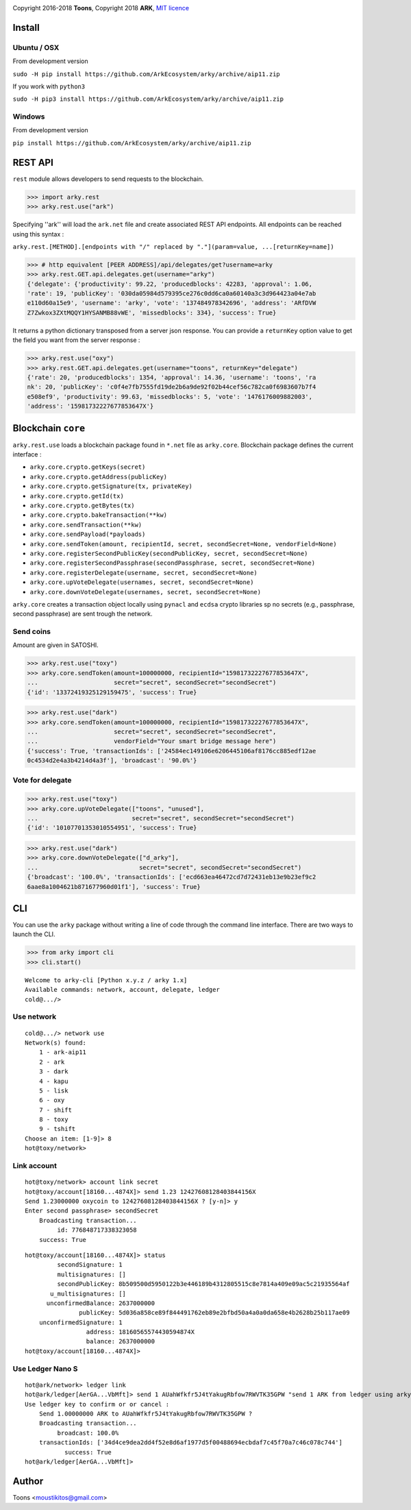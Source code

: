 .. image:: https://github.com/Moustikitos/arky/raw/master/arky-logo.png
   :target: https://ark.io

Copyright 2016-2018 **Toons**, Copyright 2018 **ARK**, `MIT licence`_

.. image:: https://travis-ci.org/ArkEcosystem/arky.svg?branch=aip11
    :target: https://travis-ci.org/ArkEcosystem/arky

Install
=======

Ubuntu / OSX
^^^^^^^^^^^^

From development version

``sudo -H pip install https://github.com/ArkEcosystem/arky/archive/aip11.zip``

If you work with ``python3``

``sudo -H pip3 install https://github.com/ArkEcosystem/arky/archive/aip11.zip``

Windows 
^^^^^^^

From development version

``pip install https://github.com/ArkEcosystem/arky/archive/aip11.zip``

REST API
========

``rest`` module allows developers to send requests to the blockchain.

>>> import arky.rest
>>> arky.rest.use("ark")

Specifying ''ark'' will load the ``ark.net`` file and create associated REST API endpoints.
All endpoints can be reached using this syntax :

``arky.rest.[METHOD].[endpoints with "/" replaced by "."](param=value, ...[returnKey=name])``

>>> # http equivalent [PEER ADDRESS]/api/delegates/get?username=arky
>>> arky.rest.GET.api.delegates.get(username="arky")
{'delegate': {'productivity': 99.22, 'producedblocks': 42283, 'approval': 1.06, 
'rate': 19, 'publicKey': '030da05984d579395ce276c0dd6ca0a60140a3c3d964423a04e7ab
e110d60a15e9', 'username': 'arky', 'vote': '137484978342696', 'address': 'ARfDVW
Z7Zwkox3ZXtMQQY1HYSANMB88vWE', 'missedblocks': 334}, 'success': True}

It returns a python dictionary transposed from a server json response. You can
provide a ``returnKey`` option value to get the field you want from the server response :

>>> arky.rest.use("oxy")
>>> arky.rest.GET.api.delegates.get(username="toons", returnKey="delegate")
{'rate': 20, 'producedblocks': 1354, 'approval': 14.36, 'username': 'toons', 'ra
nk': 20, 'publicKey': 'c0f4e7fb7555fd19de2b6a9de92f02b44cef56c782ca0f6983607b7f4
e508ef9', 'productivity': 99.63, 'missedblocks': 5, 'vote': '1476176009882003', 
'address': '15981732227677853647X'}

Blockchain ``core``
===================

``arky.rest.use`` loads a blockchain package found in  ``*.net`` file as ``arky.core``.
Blockchain package defines the current interface :

* ``arky.core.crypto.getKeys(secret)``
* ``arky.core.crypto.getAddress(publicKey)``
* ``arky.core.crypto.getSignature(tx, privateKey)``
* ``arky.core.crypto.getId(tx)``
* ``arky.core.crypto.getBytes(tx)``
* ``arky.core.crypto.bakeTransaction(**kw)``
* ``arky.core.sendTransaction(**kw)``
* ``arky.core.sendPayload(*payloads)``
* ``arky.core.sendToken(amount, recipientId, secret, secondSecret=None, vendorField=None)``
* ``arky.core.registerSecondPublicKey(secondPublicKey, secret, secondSecret=None)``
* ``arky.core.registerSecondPassphrase(secondPassphrase, secret, secondSecret=None)``
* ``arky.core.registerDelegate(username, secret, secondSecret=None)``
* ``arky.core.upVoteDelegate(usernames, secret, secondSecret=None)``
* ``arky.core.downVoteDelegate(usernames, secret, secondSecret=None)``

``arky.core`` creates a transaction object locally using ``pynacl`` and ``ecdsa`` crypto libraries
sp no secrets (e.g., passphrase, second passphrase) are sent trough the network.

Send coins
^^^^^^^^^^

Amount are given in SATOSHI.

>>> arky.rest.use("toxy")
>>> arky.core.sendToken(amount=100000000, recipientId="15981732227677853647X",
...                     secret="secret", secondSecret="secondSecret")
{'id': '13372419325129159475', 'success': True}

>>> arky.rest.use("dark")
>>> arky.core.sendToken(amount=100000000, recipientId="15981732227677853647X",
...                     secret="secret", secondSecret="secondSecret",
...                     vendorField="Your smart bridge message here")
{'success': True, 'transactionIds': ['24584ec149106e6206445106af8176cc885edf12ae
0c4534d2e4a3b4214d4a3f'], 'broadcast': '90.0%'}

Vote for delegate
^^^^^^^^^^^^^^^^^

>>> arky.rest.use("toxy")
>>> arky.core.upVoteDelegate(["toons", "unused"],
...                          secret="secret", secondSecret="secondSecret")
{'id': '10107701353010554951', 'success': True}

>>> arky.rest.use("dark")
>>> arky.core.downVoteDelegate(["d_arky"],
...                            secret="secret", secondSecret="secondSecret")
{'broadcast': '100.0%', 'transactionIds': ['ecd663ea46472cd7d72431eb13e9b23ef9c2
6aae8a1004621b871677960d01f1'], 'success': True}

CLI
===

You can use the ``arky`` package without writing a line of code through the command
line interface. There are two ways to launch the CLI.

>>> from arky import cli
>>> cli.start()

::

  Welcome to arky-cli [Python x.y.z / arky 1.x]
  Available commands: network, account, delegate, ledger
  cold@.../>

Use network
^^^^^^^^^^^

::

  cold@.../> network use
  Network(s) found:
      1 - ark-aip11
      2 - ark
      3 - dark
      4 - kapu
      5 - lisk
      6 - oxy
      7 - shift
      8 - toxy
      9 - tshift
  Choose an item: [1-9]> 8
  hot@toxy/network>

Link account
^^^^^^^^^^^^

::

  hot@toxy/network> account link secret
  hot@toxy/account[18160...4874X]> send 1.23 12427608128403844156X
  Send 1.23000000 oxycoin to 12427608128403844156X ? [y-n]> y
  Enter second passphrase> secondSecret
      Broadcasting transaction...
           id: 776848717338323058
      success: True

::

  hot@toxy/account[18160...4874X]> status
           secondSignature: 1
           multisignatures: []
           secondPublicKey: 8b509500d5950122b3e446189b4312805515c8e7814a409e09ac5c21935564af
         u_multisignatures: []
        unconfirmedBalance: 2637000000
                 publicKey: 5d036a858ce89f844491762eb89e2bfbd50a4a0a0da658e4b2628b25b117ae09
      unconfirmedSignature: 1
                   address: 18160565574430594874X
                   balance: 2637000000
  hot@toxy/account[18160...4874X]>

Use Ledger Nano S
^^^^^^^^^^^^^^^^^

::

  hot@ark/network> ledger link
  hot@ark/ledger[AerGA...VbMft]> send 1 AUahWfkfr5J4tYakugRbfow7RWVTK35GPW "send 1 ARK from ledger using arky CLI"
  Use ledger key to confirm or or cancel :
      Send 1.00000000 ARK to AUahWfkfr5J4tYakugRbfow7RWVTK35GPW ?
      Broadcasting transaction...
           broadcast: 100.0%
      transactionIds: ['34d4ce9dea2dd4f52e8d6af1977d5f00488694ecbdaf7c45f70a7c46c078c744']
             success: True
  hot@ark/ledger[AerGA...VbMft]>

Author
======

Toons <moustikitos@gmail.com>

.. _MIT licence: http://htmlpreview.github.com/?https://github.com/Moustikitos/arky/blob/master/arky.html
